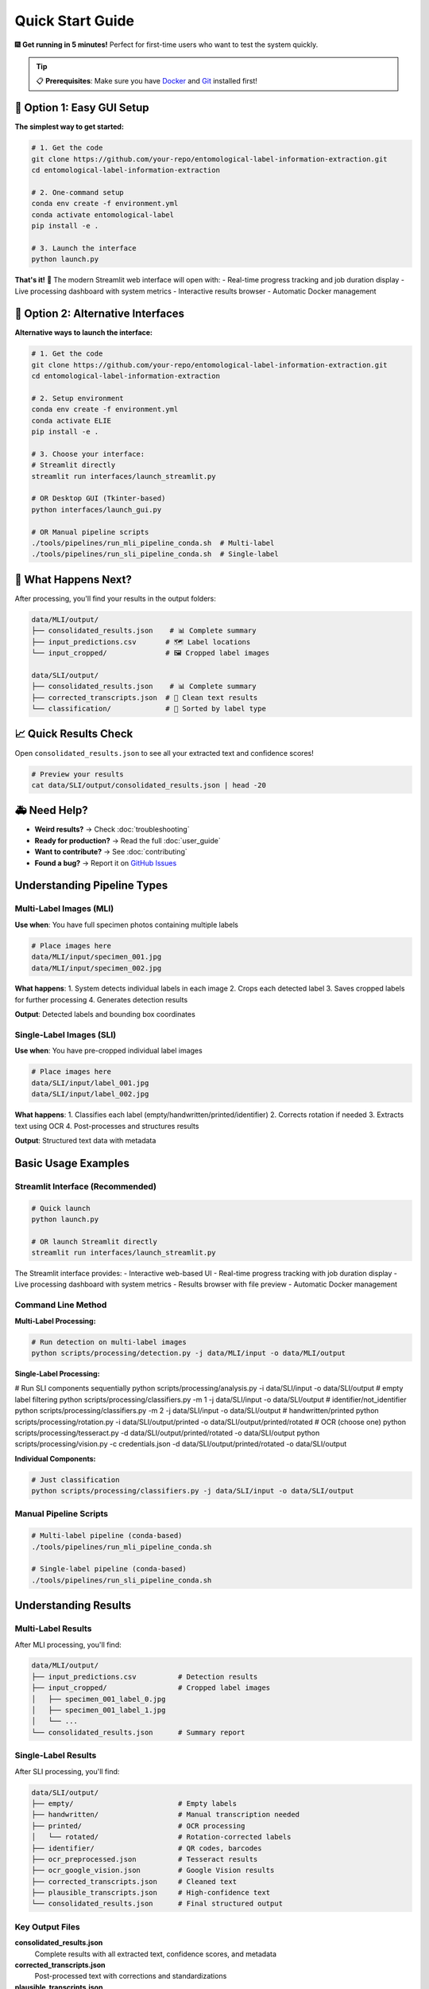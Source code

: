 Quick Start Guide
=================

🎆 **Get running in 5 minutes!** Perfect for first-time users who want to test the system quickly.

.. tip::
   📋 **Prerequisites**: Make sure you have `Docker <https://docker.com>`_ and `Git <https://git-scm.com/>`_ installed first!

🚀 Option 1: Easy GUI Setup
---------------------------

**The simplest way to get started:**

.. code-block:: bash

   # 1. Get the code
   git clone https://github.com/your-repo/entomological-label-information-extraction.git
   cd entomological-label-information-extraction

   # 2. One-command setup
   conda env create -f environment.yml
   conda activate entomological-label
   pip install -e .

   # 3. Launch the interface
   python launch.py

**That's it!** 🎉 The modern Streamlit web interface will open with:
- Real-time progress tracking and job duration display
- Live processing dashboard with system metrics
- Interactive results browser
- Automatic Docker management

🔧 Option 2: Alternative Interfaces
----------------------------------

**Alternative ways to launch the interface:**

.. code-block:: bash

   # 1. Get the code
   git clone https://github.com/your-repo/entomological-label-information-extraction.git
   cd entomological-label-information-extraction

   # 2. Setup environment
   conda env create -f environment.yml
   conda activate ELIE
   pip install -e .

   # 3. Choose your interface:
   # Streamlit directly
   streamlit run interfaces/launch_streamlit.py
   
   # OR Desktop GUI (Tkinter-based)
   python interfaces/launch_gui.py
   
   # OR Manual pipeline scripts
   ./tools/pipelines/run_mli_pipeline_conda.sh  # Multi-label
   ./tools/pipelines/run_sli_pipeline_conda.sh  # Single-label

🎯 What Happens Next?
----------------------

After processing, you'll find your results in the output folders:

.. code-block:: text

   data/MLI/output/
   ├── consolidated_results.json    # 📊 Complete summary 
   ├── input_predictions.csv       # 🗺 Label locations
   └── input_cropped/              # 🖼️ Cropped label images

   data/SLI/output/
   ├── consolidated_results.json    # 📊 Complete summary
   ├── corrected_transcripts.json  # 🧹 Clean text results
   └── classification/             # 📁 Sorted by label type

📈 Quick Results Check
-----------------------

Open ``consolidated_results.json`` to see all your extracted text and confidence scores!

.. code-block:: bash

   # Preview your results
   cat data/SLI/output/consolidated_results.json | head -20

🚑 Need Help?
---------------

- **Weird results?** → Check :doc:`troubleshooting`
- **Ready for production?** → Read the full :doc:`user_guide`
- **Want to contribute?** → See :doc:`contributing`
- **Found a bug?** → Report it on `GitHub Issues <https://github.com/your-repo/entomological-label-information-extraction/issues>`_

Understanding Pipeline Types
----------------------------

Multi-Label Images (MLI)
~~~~~~~~~~~~~~~~~~~~~~~~~

**Use when**: You have full specimen photos containing multiple labels

.. code-block:: bash

   # Place images here
   data/MLI/input/specimen_001.jpg
   data/MLI/input/specimen_002.jpg

**What happens**:
1. System detects individual labels in each image
2. Crops each detected label
3. Saves cropped labels for further processing
4. Generates detection results

**Output**: Detected labels and bounding box coordinates

Single-Label Images (SLI)
~~~~~~~~~~~~~~~~~~~~~~~~~~

**Use when**: You have pre-cropped individual label images

.. code-block:: bash

   # Place images here
   data/SLI/input/label_001.jpg
   data/SLI/input/label_002.jpg

**What happens**:
1. Classifies each label (empty/handwritten/printed/identifier)
2. Corrects rotation if needed
3. Extracts text using OCR
4. Post-processes and structures results

**Output**: Structured text data with metadata

Basic Usage Examples
--------------------

Streamlit Interface (Recommended)
~~~~~~~~~~~~~~~~~~~~~~~~~~~~~~~~~~

.. code-block:: bash

   # Quick launch
   python launch.py
   
   # OR launch Streamlit directly
   streamlit run interfaces/launch_streamlit.py

The Streamlit interface provides:
- Interactive web-based UI
- Real-time progress tracking with job duration display
- Live processing dashboard with system metrics
- Results browser with file preview
- Automatic Docker management

Command Line Method
~~~~~~~~~~~~~~~~~~~

**Multi-Label Processing:**

.. code-block:: bash

   # Run detection on multi-label images
   python scripts/processing/detection.py -j data/MLI/input -o data/MLI/output

**Single-Label Processing:**

.. code-block:: bash

# Run SLI components sequentially
python scripts/processing/analysis.py -i data/SLI/input -o data/SLI/output            # empty label filtering
python scripts/processing/classifiers.py -m 1 -j data/SLI/input -o data/SLI/output    # identifier/not_identifier
python scripts/processing/classifiers.py -m 2 -j data/SLI/input -o data/SLI/output    # handwritten/printed
python scripts/processing/rotation.py -i data/SLI/output/printed -o data/SLI/output/printed/rotated
# OCR (choose one)
python scripts/processing/tesseract.py -d data/SLI/output/printed/rotated -o data/SLI/output
python scripts/processing/vision.py -c credentials.json -d data/SLI/output/printed/rotated -o data/SLI/output

**Individual Components:**

.. code-block:: bash

   # Just classification
   python scripts/processing/classifiers.py -j data/SLI/input -o data/SLI/output

Manual Pipeline Scripts
~~~~~~~~~~~~~~~~~~~~~~~~

.. code-block:: bash

   # Multi-label pipeline (conda-based)
   ./tools/pipelines/run_mli_pipeline_conda.sh

   # Single-label pipeline (conda-based)
   ./tools/pipelines/run_sli_pipeline_conda.sh

Understanding Results
---------------------

Multi-Label Results
~~~~~~~~~~~~~~~~~~~

After MLI processing, you'll find:

.. code-block:: text

   data/MLI/output/
   ├── input_predictions.csv          # Detection results
   ├── input_cropped/                 # Cropped label images
   │   ├── specimen_001_label_0.jpg
   │   ├── specimen_001_label_1.jpg
   │   └── ...
   └── consolidated_results.json      # Summary report

Single-Label Results
~~~~~~~~~~~~~~~~~~~~

After SLI processing, you'll find:

.. code-block:: text

   data/SLI/output/
   ├── empty/                         # Empty labels
   ├── handwritten/                   # Manual transcription needed
   ├── printed/                       # OCR processing
   │   └── rotated/                   # Rotation-corrected labels
   ├── identifier/                    # QR codes, barcodes
   ├── ocr_preprocessed.json          # Tesseract results
   ├── ocr_google_vision.json         # Google Vision results
   ├── corrected_transcripts.json     # Cleaned text
   ├── plausible_transcripts.json     # High-confidence text
   └── consolidated_results.json      # Final structured output

Key Output Files
~~~~~~~~~~~~~~~~

**consolidated_results.json**
   Complete results with all extracted text, confidence scores, and metadata

**corrected_transcripts.json**
   Post-processed text with corrections and standardizations

**plausible_transcripts.json**
   High-confidence extractions suitable for automated processing

Common Workflows
----------------

Museum Digitization
~~~~~~~~~~~~~~~~~~~

.. code-block:: bash

   # 1. Photograph specimens (multi-label images)
   # 2. Process with MLI pipeline
   python scripts/processing/detection.py -j photos/ -o detections/
   
   # 3. Move cropped labels to SLI input
   mv detections/input_cropped/* data/SLI/input/
   
   # 4. Process individual labels
   python scripts/processing/analysis.py -j data/SLI/input -o data/SLI/output

Research Data Preparation
~~~~~~~~~~~~~~~~~~~~~~~~~

.. code-block:: bash

   # 1. Process pre-cropped labels directly
   python scripts/processing/analysis.py -j research_labels/ -o results/
   
   # 2. Extract high-confidence text
   cat results/plausible_transcripts.json
   
   # 3. Run evaluation metrics
   python scripts/evaluation/ocr_eval.py -i results/

Quality Assessment
~~~~~~~~~~~~~~~~~~

.. code-block:: bash

   # Generate comprehensive evaluation report
   python scripts/evaluation/analysis_eval.py -i data/SLI/output/
   
   # Check clustering analysis
   python scripts/evaluation/cluster_eval.py -i data/SLI/output/
   
   # Evaluate classification accuracy
   python scripts/evaluation/classifiers_eval.py -i data/SLI/output/

Next Steps
----------

Now that you have the basics working:

1. **User Guide**: Read the :doc:`user_guide` for end‑to‑end instructions
2. **API Documentation**: Browse :doc:`api/modules` for programmatic usage
3. **Troubleshooting**: Consult :doc:`troubleshooting` for common issues
4. **Contributing**: See :doc:`contributing` to get involved

Tips for Success
----------------

**Image Quality**
- Use high-resolution images (300+ DPI)
- Ensure good lighting and contrast
- Minimize blur and skew

**Batch Processing**
- Process images in batches of 10-50 for optimal performance
- Monitor memory usage with large datasets
- Use Docker for consistent results across systems

**Result Validation**
- Always review high-confidence results manually
- Check empty label classifications
- Verify handwritten label identification

**Performance Optimization**
- Use GPU acceleration when available
- Adjust batch sizes based on available memory
- Consider using Google Vision API for better OCR accuracy